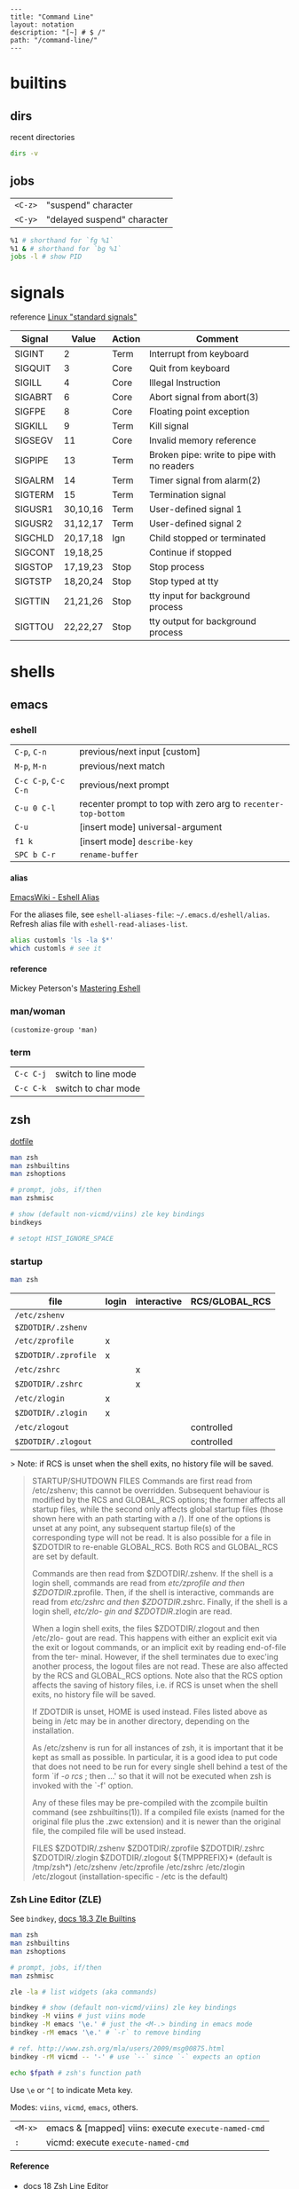 #+OPTIONS: toc:nil -:nil H:6 ^:nil
#+EXCLUDE_TAGS: noexport
#+BEGIN_EXAMPLE
---
title: "Command Line"
layout: notation
description: "[~] # $ /"
path: "/command-line/"
---
#+END_EXAMPLE

* builtins
** dirs

recent directories

#+BEGIN_SRC sh
dirs -v
#+END_SRC

** jobs

| =<C-z>=   | "suspend" character           |
| =<C-y>=   | "delayed suspend" character   |

#+BEGIN_SRC sh
%1 # shorthand for `fg %1`
%1 & # shorthand for `bg %1`
jobs -l # show PID
#+END_SRC

* signals

reference [[http://linux.about.com/od/commands/l/blcmdl7_signal.htm][Linux "standard signals"]]

| Signal    | Value      | Action   | Comment                                      |
|-----------+------------+----------+----------------------------------------------|
| SIGINT    | 2          | Term     | Interrupt from keyboard                      |
| SIGQUIT   | 3          | Core     | Quit from keyboard                           |
| SIGILL    | 4          | Core     | Illegal Instruction                          |
| SIGABRT   | 6          | Core     | Abort signal from abort(3)                   |
| SIGFPE    | 8          | Core     | Floating point exception                     |
| SIGKILL   | 9          | Term     | Kill signal                                  |
| SIGSEGV   | 11         | Core     | Invalid memory reference                     |
| SIGPIPE   | 13         | Term     | Broken pipe: write to pipe with no readers   |
| SIGALRM   | 14         | Term     | Timer signal from alarm(2)                   |
| SIGTERM   | 15         | Term     | Termination signal                           |
| SIGUSR1   | 30,10,16   | Term     | User-defined signal 1                        |
| SIGUSR2   | 31,12,17   | Term     | User-defined signal 2                        |
| SIGCHLD   | 20,17,18   | Ign      | Child stopped or terminated                  |
| SIGCONT   | 19,18,25   |          | Continue if stopped                          |
| SIGSTOP   | 17,19,23   | Stop     | Stop process                                 |
| SIGTSTP   | 18,20,24   | Stop     | Stop typed at tty                            |
| SIGTTIN   | 21,21,26   | Stop     | tty input for background process             |
| SIGTTOU   | 22,22,27   | Stop     | tty output for background process            |

* shells
** emacs
*** eshell

| =C-p=, =C-n=           | previous/next input [custom]                                    |
| =M-p=, =M-n=           | previous/next match                                             |
| =C-c C-p=, =C-c C-n=   | previous/next prompt                                            |
| =C-u 0 C-l=            | recenter prompt to top with zero arg to =recenter-top-bottom=   |
| =C-u=                  | [insert mode] universal-argument                                |
| =f1 k=                 | [insert mode] =describe-key=                                    |
| =SPC b C-r=            | =rename-buffer=                                                 |

**** alias

[[https://www.emacswiki.org/emacs/EshellAlias][EmacsWiki - Eshell Alias]]

For the aliases file, see =eshell-aliases-file=: =~/.emacs.d/eshell/alias=. Refresh alias file with =eshell-read-aliases-list=.

#+BEGIN_SRC sh
alias customls 'ls -la $*'
which customls # see it
#+END_SRC

**** reference

Mickey Peterson's [[https://www.masteringemacs.org/article/complete-guide-mastering-eshell][Mastering Eshell]]

*** man/woman

=(customize-group 'man)=

*** term

| =C-c C-j=   | switch to line mode   |
| =C-c C-k=   | switch to char mode   |

** zsh

[[https://github.com/sunflowerseastar/dotfiles/blob/master/.zshrc][dotfile]]

#+BEGIN_SRC sh
man zsh
man zshbuiltins
man zshoptions

# prompt, jobs, if/then
man zshmisc

# show (default non-vicmd/viins) zle key bindings
bindkeys

# setopt HIST_IGNORE_SPACE
#+END_SRC

*** startup

#+BEGIN_SRC sh
man zsh
#+END_SRC

| file                 | login | interactive | RCS/GLOBAL_RCS |
|----------------------+-------+-------------+----------------|
| ~/etc/zshenv~        |       |             |                |
| ~$ZDOTDIR/.zshenv~   |       |             |                |
| ~/etc/zprofile~      | x     |             |                |
| ~$ZDOTDIR/.zprofile~ | x     |             |                |
| ~/etc/zshrc~         |       | x           |                |
| ~$ZDOTDIR/.zshrc~    |       | x           |                |
| ~/etc/zlogin~        | x     |             |                |
| ~$ZDOTDIR/.zlogin~   | x     |             |                |
| ~/etc/zlogout~       |       |             | controlled     |
| ~$ZDOTDIR/.zlogout~  |       |             | controlled     |

> Note: if RCS is unset when the shell exits, no history file will be saved.

#+BEGIN_QUOTE
STARTUP/SHUTDOWN FILES
       Commands are first read from  /etc/zshenv;  this  cannot  be  overridden.
       Subsequent  behaviour  is modified by the RCS and GLOBAL_RCS options; the
       former affects all startup files, while the second  only  affects  global
       startup  files (those shown here with an path starting with a /).  If one
       of the options is unset at any point, any subsequent startup  file(s)  of
       the  corresponding type will not be read.  It is also possible for a file
       in $ZDOTDIR to re-enable GLOBAL_RCS. Both RCS and GLOBAL_RCS are  set  by
       default.

       Commands  are  then  read from $ZDOTDIR/.zshenv.  If the shell is a login
       shell, commands are read from /etc/zprofile and then  $ZDOTDIR/.zprofile.
       Then,  if the shell is interactive, commands are read from /etc/zshrc and
       then $ZDOTDIR/.zshrc.  Finally, if the shell is a login shell,  /etc/zlo-
       gin and $ZDOTDIR/.zlogin are read.

       When  a login shell exits, the files $ZDOTDIR/.zlogout and then /etc/zlo-
       gout are read.  This happens with either an explicit exit via the exit or
       logout commands, or an implicit exit by reading end-of-file from the ter-
       minal.  However, if the shell terminates due to exec'ing another process,
       the  logout  files  are not read.  These are also affected by the RCS and
       GLOBAL_RCS options.  Note also that the RCS option affects the saving  of
       history files, i.e. if RCS is unset when the shell exits, no history file
       will be saved.

       If ZDOTDIR is unset, HOME is used instead.  Files listed above  as  being
       in /etc may be in another directory, depending on the installation.

       As  /etc/zshenv  is run for all instances of zsh, it is important that it
       be kept as small as possible.  In particular, it is a good  idea  to  put
       code that does not need to be run for every single shell behind a test of
       the form `if [[ -o rcs ]]; then ...' so that it will not be executed when
       zsh is invoked with the `-f' option.

       Any  of these files may be pre-compiled with the zcompile builtin command
       (see zshbuiltins(1)).  If a compiled file exists (named for the  original
       file plus the .zwc extension) and it is newer than the original file, the
       compiled file will be used instead.

FILES
       $ZDOTDIR/.zshenv
       $ZDOTDIR/.zprofile
       $ZDOTDIR/.zshrc
       $ZDOTDIR/.zlogin
       $ZDOTDIR/.zlogout
       ${TMPPREFIX}*   (default is /tmp/zsh*)
       /etc/zshenv
       /etc/zprofile
       /etc/zshrc
       /etc/zlogin
       /etc/zlogout    (installation-specific - /etc is the default)
#+END_QUOTE

*** Zsh Line Editor (ZLE)

See =bindkey=, [[http://zsh.sourceforge.net/Doc/Release/Zsh-Line-Editor.html#Zle-Builtins][docs 18.3 Zle Builtins]]

#+BEGIN_SRC sh
man zsh
man zshbuiltins
man zshoptions

# prompt, jobs, if/then
man zshmisc

zle -la # list widgets (aka commands)

bindkey # show (default non-vicmd/viins) zle key bindings
bindkey -M viins # just viins mode
bindkey -M emacs '\e.' # just the <M-.> binding in emacs mode
bindkey -rM emacs '\e.' # `-r` to remove binding

# ref. http://www.zsh.org/mla/users/2009/msg00875.html
bindkey -rM vicmd -- '-' # use `--` since `-` expects an option

echo $fpath # zsh's function path
#+END_SRC

Use =\e= or =^[= to indicate Meta key.

Modes: =viins=, =vicmd=, =emacs=, others.

| =<M-x>= | emacs & [mapped] viins: execute =execute-named-cmd= |
| =:=     | vicmd: execute =execute-named-cmd=                  |

**** Reference

- [[http://zsh.sourceforge.net/Doc/Release/Zsh-Line-Editor.html#Zsh-Line-Editor][docs 18 Zsh Line Editor]]
- [[https://twitter.com/sergegebhardt][Serge Gebhardt]] regarding [[http://sgeb.io/posts/2014/04/zsh-zle-custom-widgets/][ZLE & creating custom widgets]]

* path

[[https://superuser.com/a/753948/450439][path helper from Super User]]

#+BEGIN_SRC shell
pathappend() {
    for ARG in "$@"
    do
        if [ -d "$ARG" ] && [[ ":$PATH:" != *":$ARG:"* ]]; then
            PATH="${PATH:+"$PATH:"}$ARG"
        fi
    done
}
pathprepend() {
    for ARG in "$@"
    do
        if [ -d "$ARG" ] && [[ ":$PATH:" != *":$ARG:"* ]]; then
            PATH="$ARG${PATH:+":$PATH"}"
        fi
    done
}

pathappend $HOME/local/bin /usr/local/bin /opt/local/bin /opt/local/sbin
#+END_SRC

* startup

Post [[https://shreevatsa.wordpress.com/2008/03/30/zshbash-startup-files-loading-order-bashrc-zshrc-etc/][Zsh/Bash startup files loading order (.bashrc, .zshrc etc.)]] by Shreevatsa R.

#+BEGIN_QUOTE
|                    | int. login | int. non-login | script |
|--------------------+------------+----------------+--------|
| =/etc/profile=     | A          |                |        |
| =/etc/bash.bashrc= |            | A              |        |
| =~/.bashrc=        |            | B              |        |
| =~/.bash_profile=  | B1         |                |        |
| =~/.bash_login=    | B2         |                |        |
| =~/.profile=       | B3         |                |        |
| =BASH_ENV=         |            |                | A      |
| =~/.bash_logout=   | C          |                |        |

|                 | int. login | int. non-login | script |
|-----------------+------------+----------------+--------|
| =/etc/zshenv=   | A          | A              | A      |
| =~/.zshenv=     | B          | B              | B      |
| =/etc/zprofile= | C          |                |        |
| =~/.zprofile=   | D          |                |        |
| =/etc/zshrc=    | E          | C              |        |
| =~/.zshrc=      | F          | D              |        |
| =/etc/zlogin=   | G          |                |        |
| =~/.zlogin=     | H          |                |        |
| =~/.zlogout=    | I          |                |        |
| =/etc/zlogout=  | J          |                |        |
#+END_QUOTE

* scripting
** Write each line to another file

#+BEGIN_SRC sh
#! /bin/bash

FILE=$1
ANOTHER_FILE=$2

exec 4> "$ANOTHER_FILE"

while read -ru 3 LINE; do
    echo "$LINE" >&4
done 3< "$FILE"
#+END_SRC

** Write each line to stdout

#+BEGIN_SRC sh
#! /bin/bash

FILE=$1

while read -ru 3 LINE; do
    echo "$LINE"
done 3< "$FILE"
#+END_SRC

* tmux

[[https://github.com/sunflowerseastar/dotfiles/blob/master/.tmux.conf][dotfile]]

#+BEGIN_SRC sh
man tmux
#+END_SRC

** Bindings

Keys are bound to either a key table or a mode table. Usage =[-t mode-table] [-T key-table]=. The two key tables:

- =prefix=
- =root=

The mode tables:

- =emacs-choice=
- =emacs-copy=
- =emacs-edit=
- =vim-choice=
- =vim-copy=
- =vim-edit=

| =list-commands / lscm=        | list all commands                               |
| =list-keys / lsk / <leader>?= | list all bound keys (default table is "prefix") |

#+BEGIN_SRC sh
# list prefix & root key table bindings
tmux list-keys # equivalent to '-T prefix' + '-T root'

# list vi-copy mode table bindings
tmux lsk -t vi-copy

# bind the "v" key in vi-copy mode
tmux bind-key -t vi-copy v begin-selection # old syntax
tmux bind-key -T copy-mode-vi v send -X begin-selection # new syntax

# allow a key to [-r] repeat
bind-key -r L swap-window -t +1

unbind C-n # unbind one thing
unbind-key -a # unbind everything*
tmux -f /dev/null -L temp start-server \; list-keys # start tmux with default keys
#+END_SRC

ref [[https://unix.stackexchange.com/questions/57641/reload-of-tmux-config-not-unbinding-keys-bind-key-is-cumulative][Unix & Linux Stack Exchange - unbinding]]

** Options

Respectively, see and set:

#+BEGIN_SRC sh
# server
tmux show-options -s # tmux show -s
tmux set-option -s # tmux set -s

# session
tmux show -g # -g for global session/window settings
tmux set

# window
tmux showw (alias for `show-window-options`)
tmux setw
#+END_SRC

** Plugins

[[https://github.com/tmux-plugins/tpm][Tmux Plugin Manager]]

Plugins live in =~/.tmux/plugins=. Install with with =[prefix] + I=.
Update with =~/.tmux/plugins/tpm/bin/update_plugins all=.

** Misc

Hold =⌥= when click + dragging mouse to enable selection/copying to
macOS clipboard.

| =[session][:window][.pane]=     | target syntax                                                 |
| =<leader>z=                     | zoom                                                          |
| =<leader>q=                     | display pane numbers                                          |
| =<leader>{= & =<leader>}=       | swap (move) panes                                             |
| =attach-session -c ~/new-dir=   | change current working-directory                              |
| =<leader> m-4=                  | [custom] =select-layout even-vertical=                        |
| =<leader> m-5=                  | [custom] =select-layout even-horizontal= (like Vim =C-w ==)   |
